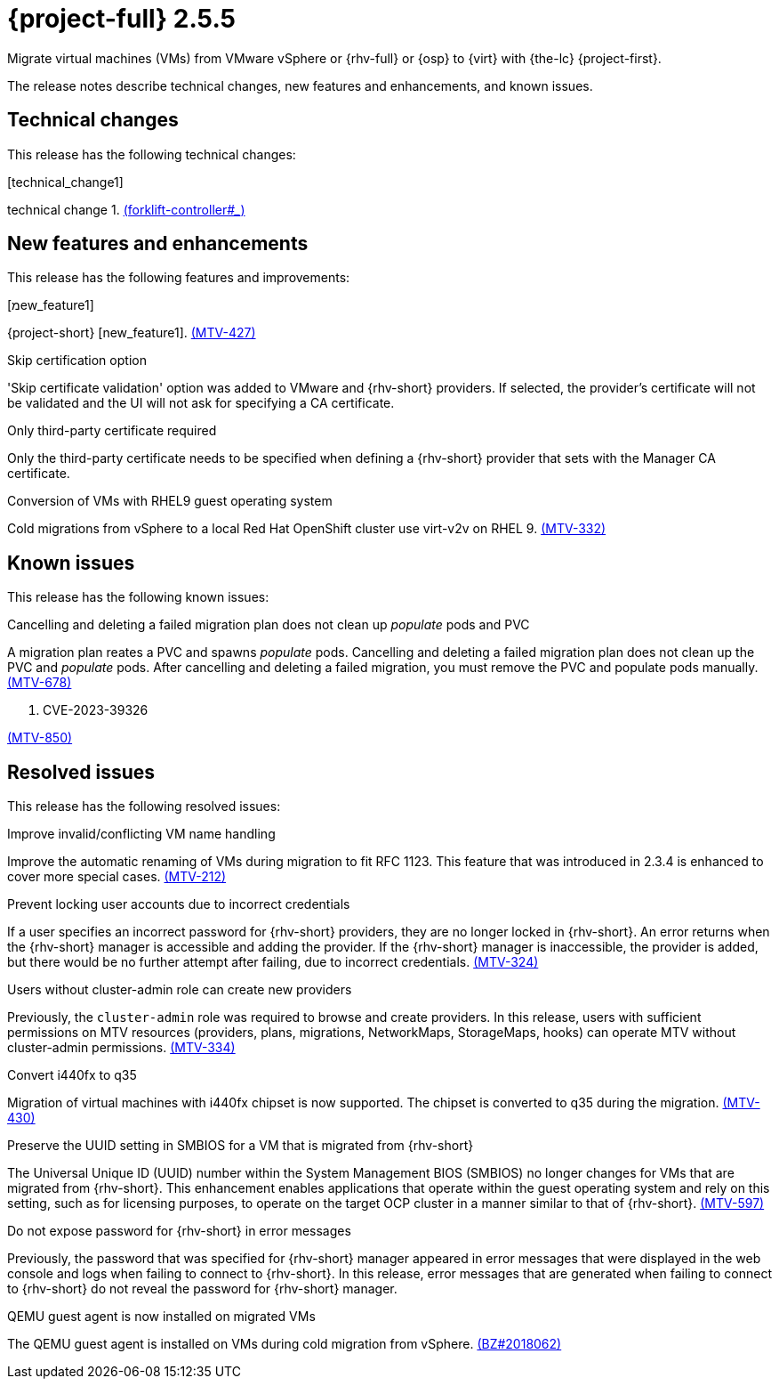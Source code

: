 // Module included in the following assemblies:
//
// * documentation/doc-Release_notes/master.adoc

[id="rn-255_{context}"]
= {project-full} 2.5.5

Migrate virtual machines (VMs) from VMware vSphere or {rhv-full} or {osp} to {virt} with {the-lc} {project-first}.

The release notes describe technical changes, new features and enhancements, and known issues.

[id="technical-changes-255_{context}"]
== Technical changes

This release has the following technical changes:

.[technical_change1]

technical change 1. link:https://github.com/kubev2v/forklift-controller/issues[(forklift-controller#___)]

[id="new-features-and-enhancements-255_{context}"]
== New features and enhancements

This release has the following features and improvements:

.[מew_feature1]

{project-short} [new_feature1]. link:https://issues.redhat.com/browse/MTV-427[(MTV-427)]

.Skip certification option

'Skip certificate validation' option was added to VMware and {rhv-short} providers. If selected, the provider's certificate will not be validated and the UI will not ask for specifying a CA certificate.

.Only third-party certificate required

Only the third-party certificate needs to be specified when defining a {rhv-short} provider that sets with the Manager CA certificate.

.Conversion of VMs with RHEL9 guest operating system

Cold migrations from vSphere to a local Red Hat OpenShift cluster use virt-v2v on RHEL 9. link:https://issues.redhat.com/browse/MTV-332[(MTV-332)]

[id="known-issues-255_{context}"]
== Known issues

This release has the following known issues:

.Cancelling and deleting a failed migration plan does not clean up _populate_ pods and PVC

A migration plan reates a PVC and spawns _populate_ pods. Cancelling and deleting a failed migration plan does not clean up the PVC and _populate_ pods. After cancelling and deleting a failed migration, you must remove the PVC and populate pods manually. link:https://issues.redhat.com/browse/MTV-678[(MTV-678)]

. CVE-2023-39326 

link:https://issues.redhat.com/browse/MTV-850[(MTV-850)]

[id="resolved-issues-255_{context}"]
== Resolved issues

This release has the following resolved issues:

.Improve invalid/conflicting VM name handling

Improve the automatic renaming of VMs during migration to fit RFC 1123. This feature that was introduced in 2.3.4 is enhanced to cover more special cases. link:https://issues.redhat.com/browse/MTV-212[(MTV-212)]

.Prevent locking user accounts due to incorrect credentials

If a user specifies an incorrect password for {rhv-short} providers, they are no longer locked in {rhv-short}. An error returns when the {rhv-short} manager is accessible and adding the provider. If the {rhv-short} manager is inaccessible, the provider is added, but there would be no further attempt after failing, due to incorrect credentials. link:https://issues.redhat.com/browse/MTV-324[(MTV-324)]

.Users without cluster-admin role can create new providers

Previously, the `cluster-admin` role was required to browse and create providers. In this release, users with sufficient permissions on MTV resources (providers, plans, migrations, NetworkMaps, StorageMaps, hooks) can operate MTV without cluster-admin permissions. link:https://issues.redhat.com/browse/MTV-334[(MTV-334)]

.Convert i440fx to q35

Migration of virtual machines with i440fx chipset is now supported. The chipset is converted to q35 during the migration. link:https://issues.redhat.com/browse/MTV-430[(MTV-430)]

.Preserve the UUID setting in SMBIOS for a VM that is migrated from {rhv-short}

The Universal Unique ID (UUID) number within the System Management BIOS (SMBIOS) no longer changes for VMs that are migrated from {rhv-short}. This enhancement enables applications that operate within the guest operating system and rely on this setting, such as for licensing purposes, to operate on the target OCP cluster in a manner similar to that of {rhv-short}. link:https://issues.redhat.com/browse/MTV-597[(MTV-597)]

.Do not expose password for {rhv-short} in error messages

Previously, the password that was specified for {rhv-short} manager appeared in error messages that were displayed in the web console and logs when failing to connect to {rhv-short}. In this release, error messages that are generated when failing to connect to {rhv-short} do not reveal the password for {rhv-short} manager.

.QEMU guest agent is now installed on migrated VMs

The QEMU guest agent is installed on VMs during cold migration from vSphere. link:https://bugzilla.redhat.com/show_bug.cgi?id=2018062[(BZ#2018062)]
